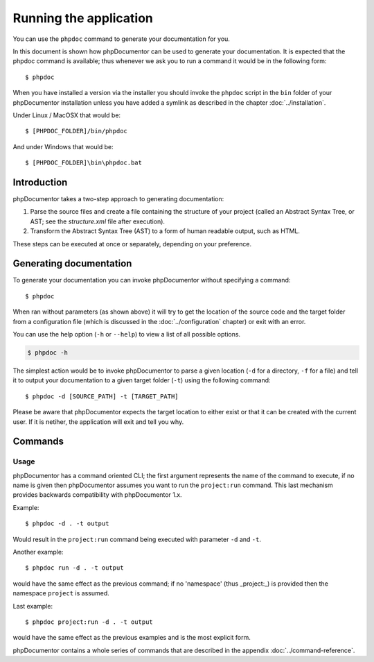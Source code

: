 Running the application
=======================

You can use the ``phpdoc`` command to generate your documentation
for you.

In this document is shown how phpDocumentor can be used to generate your
documentation. It is expected that the phpdoc command is available; thus
whenever we ask you to run a command it would be in the following form::

    $ phpdoc

When you have installed a version via the installer you should invoke the
``phpdoc`` script in the ``bin`` folder of your phpDocumentor installation
unless you have added a symlink as described in the chapter :doc:`../installation`.

Under Linux / MacOSX that would be::

    $ [PHPDOC_FOLDER]/bin/phpdoc

And under Windows that would be::

    $ [PHPDOC_FOLDER]\bin\phpdoc.bat

Introduction
------------

phpDocumentor takes a two-step approach to generating documentation:

1. Parse the source files and create a file containing the structure of your
   project (called an Abstract Syntax Tree, or AST; see the *structure.xml* file
   after execution).
2. Transform the Abstract Syntax Tree (AST) to a form of human readable output,
   such as HTML.

These steps can be executed at once or separately, depending on your preference.

Generating documentation
------------------------

To generate your documentation you can invoke phpDocumentor without specifying
a command::

    $ phpdoc

When ran without parameters (as shown above) it will try to get the location of
the source code and the target folder from a configuration file (which is
discussed in the :doc:`../configuration` chapter) or exit with an error.

You can use the help option (``-h`` or ``--help``) to view a list of all
possible options.

.. code-block:: bash

    $ phpdoc -h

The simplest action would be to invoke phpDocumentor to parse a given
location (``-d`` for a directory, ``-f`` for a file) and tell it to
output your documentation to a given target folder (``-t``) using
the following command::

    $ phpdoc -d [SOURCE_PATH] -t [TARGET_PATH]

Please be aware that phpDocumentor expects the target location to either exist
or that it can be created with the current user. If it is netiher, the
application will exit and tell you why.

Commands
--------

Usage
~~~~~

phpDocumentor has a command oriented CLI; the first argument represents the name
of the command to execute, if no name is given then phpDocumentor assumes you
want to run the ``project:run`` command. This last mechanism provides backwards
compatibility with phpDocumentor 1.x.

Example::

    $ phpdoc -d . -t output

Would result in the ``project:run`` command being executed with parameter
``-d`` and ``-t``.

Another example::

    $ phpdoc run -d . -t output

would have the same effect as the previous command; if no 'namespace'
(thus _project:_) is provided then the namespace ``project`` is assumed.

Last example::

   $ phpdoc project:run -d . -t output

would have the same effect as the previous examples and is the most explicit
form.

phpDocumentor contains a whole series of commands that are described in the
appendix :doc:`../command-reference`.
